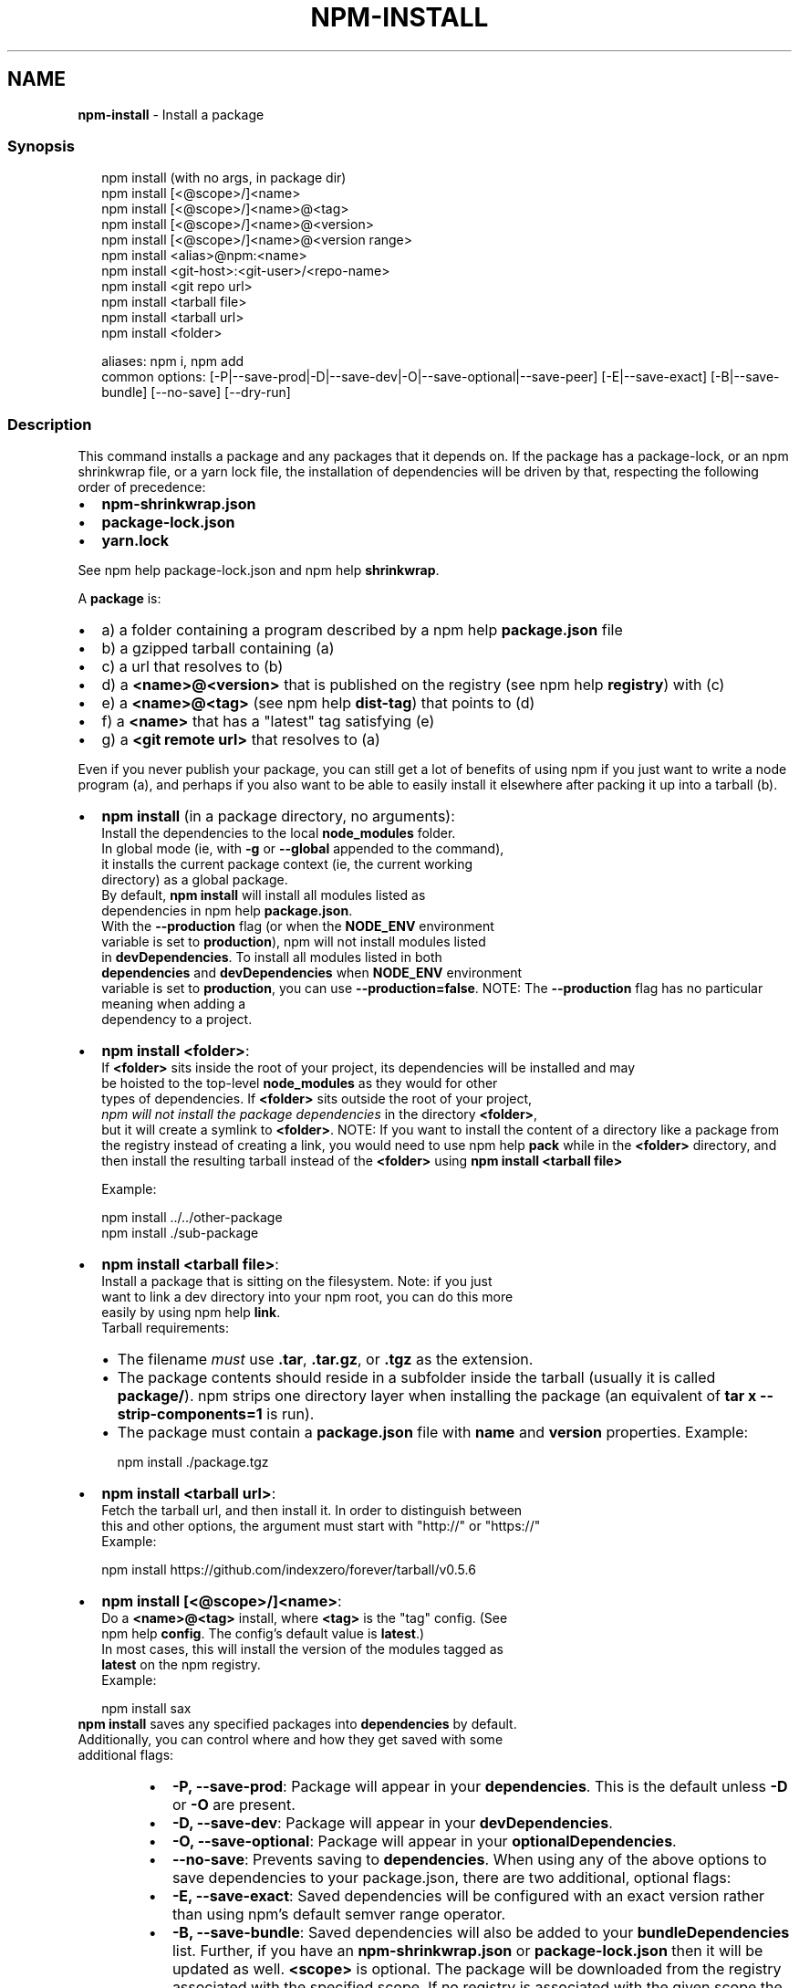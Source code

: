.TH "NPM\-INSTALL" "1" "February 2022" "" ""
.SH "NAME"
\fBnpm-install\fR \- Install a package
.SS Synopsis
.P
.RS 2
.nf
npm install (with no args, in package dir)
npm install [<@scope>/]<name>
npm install [<@scope>/]<name>@<tag>
npm install [<@scope>/]<name>@<version>
npm install [<@scope>/]<name>@<version range>
npm install <alias>@npm:<name>
npm install <git\-host>:<git\-user>/<repo\-name>
npm install <git repo url>
npm install <tarball file>
npm install <tarball url>
npm install <folder>

aliases: npm i, npm add
common options: [\-P|\-\-save\-prod|\-D|\-\-save\-dev|\-O|\-\-save\-optional|\-\-save\-peer] [\-E|\-\-save\-exact] [\-B|\-\-save\-bundle] [\-\-no\-save] [\-\-dry\-run]
.fi
.RE
.SS Description
.P
This command installs a package and any packages that it depends on\. If the
package has a package\-lock, or an npm shrinkwrap file, or a yarn lock file,
the installation of dependencies will be driven by that, respecting the
following order of precedence:
.RS 0
.IP \(bu 2
\fBnpm\-shrinkwrap\.json\fP
.IP \(bu 2
\fBpackage\-lock\.json\fP
.IP \(bu 2
\fByarn\.lock\fP

.RE
.P
See npm help package\-lock\.json and
npm help \fBshrinkwrap\fP\|\.
.P
A \fBpackage\fP is:
.RS 0
.IP \(bu 2
a) a folder containing a program described by a
npm help \fBpackage\.json\fP file
.IP \(bu 2
b) a gzipped tarball containing (a)
.IP \(bu 2
c) a url that resolves to (b)
.IP \(bu 2
d) a \fB<name>@<version>\fP that is published on the registry (see
npm help \fBregistry\fP) with (c)
.IP \(bu 2
e) a \fB<name>@<tag>\fP (see npm help \fBdist\-tag\fP) that
points to (d)
.IP \(bu 2
f) a \fB<name>\fP that has a "latest" tag satisfying (e)
.IP \(bu 2
g) a \fB<git remote url>\fP that resolves to (a)

.RE
.P
Even if you never publish your package, you can still get a lot of benefits
of using npm if you just want to write a node program (a), and perhaps if
you also want to be able to easily install it elsewhere after packing it up
into a tarball (b)\.
.RS 0
.IP \(bu 2
\fBnpm install\fP (in a package directory, no arguments):
  Install the dependencies to the local \fBnode_modules\fP folder\.
  In global mode (ie, with \fB\-g\fP or \fB\-\-global\fP appended to the command),
  it installs the current package context (ie, the current working
  directory) as a global package\.
  By default, \fBnpm install\fP will install all modules listed as
  dependencies in npm help \fBpackage\.json\fP\|\.
  With the \fB\-\-production\fP flag (or when the \fBNODE_ENV\fP environment
  variable is set to \fBproduction\fP), npm will not install modules listed
  in \fBdevDependencies\fP\|\. To install all modules listed in both
  \fBdependencies\fP and \fBdevDependencies\fP when \fBNODE_ENV\fP environment
  variable is set to \fBproduction\fP, you can use \fB\-\-production=false\fP\|\.
.QP
NOTE: The \fB\-\-production\fP flag has no particular meaning when adding a
  dependency to a project\.

.
.IP \(bu 2
\fBnpm install <folder>\fP:
  If \fB<folder>\fP sits inside the root of your project, its dependencies will be installed and may
  be hoisted to the top\-level \fBnode_modules\fP as they would for other
  types of dependencies\. If \fB<folder>\fP sits outside the root of your project,
  \fInpm will not install the package dependencies\fR in the directory \fB<folder>\fP,
  but it will create a symlink to \fB<folder>\fP\|\.
.QP
NOTE: If you want to install the content of a directory like a package from the registry instead of creating a link, you would need to use npm help \fBpack\fP while in the \fB<folder>\fP directory, and then install the resulting tarball instead of the \fB<folder>\fP using \fBnpm install <tarball file>\fP

.
  Example:
.P
.RS 2
.nf
  npm install \.\./\.\./other\-package
  npm install \./sub\-package
.fi
.RE
.IP \(bu 2
\fBnpm install <tarball file>\fP:
  Install a package that is sitting on the filesystem\.  Note: if you just
  want to link a dev directory into your npm root, you can do this more
  easily by using npm help \fBlink\fP\|\.
  Tarball requirements:
.RS
.IP \(bu 2
The filename \fImust\fR use \fB\|\.tar\fP, \fB\|\.tar\.gz\fP, or \fB\|\.tgz\fP as the
extension\.
.IP \(bu 2
The package contents should reside in a subfolder inside the tarball
(usually it is called \fBpackage/\fP)\. npm strips one directory layer
when installing the package (an equivalent of \fBtar x
\-\-strip\-components=1\fP is run)\.
.IP \(bu 2
The package must contain a \fBpackage\.json\fP file with \fBname\fP and
\fBversion\fP properties\.
Example:
.P
.RS 2
.nf
npm install \./package\.tgz
.fi
.RE

.RE
.IP \(bu 2
\fBnpm install <tarball url>\fP:
  Fetch the tarball url, and then install it\.  In order to distinguish between
  this and other options, the argument must start with "http://" or "https://"
  Example:
.P
.RS 2
.nf
  npm install https://github\.com/indexzero/forever/tarball/v0\.5\.6
.fi
.RE
.IP \(bu 2
\fBnpm install [<@scope>/]<name>\fP:
  Do a \fB<name>@<tag>\fP install, where \fB<tag>\fP is the "tag" config\. (See
  npm help \fBconfig\fP\|\. The config's default value is \fBlatest\fP\|\.)
  In most cases, this will install the version of the modules tagged as
  \fBlatest\fP on the npm registry\.
  Example:
.P
.RS 2
.nf
  npm install sax
.fi
.RE
  \fBnpm install\fP saves any specified packages into \fBdependencies\fP by default\.
  Additionally, you can control where and how they get saved with some
  additional flags:
.RS
.IP \(bu 2
\fB\-P, \-\-save\-prod\fP: Package will appear in your \fBdependencies\fP\|\. This
is the default unless \fB\-D\fP or \fB\-O\fP are present\.
.IP \(bu 2
\fB\-D, \-\-save\-dev\fP: Package will appear in your \fBdevDependencies\fP\|\.
.IP \(bu 2
\fB\-O, \-\-save\-optional\fP: Package will appear in your
\fBoptionalDependencies\fP\|\.
.IP \(bu 2
\fB\-\-no\-save\fP: Prevents saving to \fBdependencies\fP\|\.
When using any of the above options to save dependencies to your
package\.json, there are two additional, optional flags:
.IP \(bu 2
\fB\-E, \-\-save\-exact\fP: Saved dependencies will be configured with an
exact version rather than using npm's default semver range operator\.
.IP \(bu 2
\fB\-B, \-\-save\-bundle\fP: Saved dependencies will also be added to your
\fBbundleDependencies\fP list\.
Further, if you have an \fBnpm\-shrinkwrap\.json\fP or \fBpackage\-lock\.json\fP
then it will be updated as well\.
\fB<scope>\fP is optional\. The package will be downloaded from the registry
associated with the specified scope\. If no registry is associated with
the given scope the default registry is assumed\. See
npm help \fBscope\fP\|\.
Note: if you do not include the @\-symbol on your scope name, npm will
interpret this as a GitHub repository instead, see below\. Scopes names
must also be followed by a slash\.
Examples:
.P
.RS 2
.nf
npm install sax
npm install githubname/reponame
npm install @myorg/privatepackage
npm install node\-tap \-\-save\-dev
npm install dtrace\-provider \-\-save\-optional
npm install readable\-stream \-\-save\-exact
npm install ansi\-regex \-\-save\-bundle
.fi
.RE
.IP \(bu 2
\fINote*\fR: If there is a file or folder named \fB<name>\fP in the current
working directory, then it will try to install that, and only try to
fetch the package by name if it is not valid\.

.RE
.IP \(bu 2
\fBnpm install <alias>@npm:<name>\fP:
  Install a package under a custom alias\. Allows multiple versions of
  a same\-name package side\-by\-side, more convenient import names for
  packages with otherwise long ones, and using git forks replacements
  or forked npm packages as replacements\. Aliasing works only on your
  project and does not rename packages in transitive dependencies\.
  Aliases should follow the naming conventions stated in
  \fBvalidate\-npm\-package\-name\fP \fIhttps://www\.npmjs\.com/package/validate\-npm\-package\-name#naming\-rules\fR\|\.
  Examples:
.P
.RS 2
.nf
  npm install my\-react@npm:react
  npm install jquery2@npm:jquery@2
  npm install jquery3@npm:jquery@3
  npm install npa@npm:npm\-package\-arg
.fi
.RE
.IP \(bu 2
\fBnpm install [<@scope>/]<name>@<tag>\fP:
  Install the version of the package that is referenced by the specified tag\.
  If the tag does not exist in the registry data for that package, then this
  will fail\.
  Example:
.P
.RS 2
.nf
  npm install sax@latest
  npm install @myorg/mypackage@latest
.fi
.RE
.IP \(bu 2
\fBnpm install [<@scope>/]<name>@<version>\fP:
  Install the specified version of the package\.  This will fail if the
  version has not been published to the registry\.
  Example:
.P
.RS 2
.nf
  npm install sax@0\.1\.1
  npm install @myorg/privatepackage@1\.5\.0
.fi
.RE
.IP \(bu 2
\fBnpm install [<@scope>/]<name>@<version range>\fP:
  Install a version of the package matching the specified version range\.
  This will follow the same rules for resolving dependencies described in
  npm help \fBpackage\.json\fP\|\.
  Note that most version ranges must be put in quotes so that your shell
  will treat it as a single argument\.
  Example:
.P
.RS 2
.nf
  npm install sax@">=0\.1\.0 <0\.2\.0"
  npm install @myorg/privatepackage@"16 \- 17"
.fi
.RE
.IP \(bu 2
\fBnpm install <git remote url>\fP:
  Installs the package from the hosted git provider, cloning it with
  \fBgit\fP\|\.  For a full git remote url, only that URL will be attempted\.
.P
.RS 2
.nf
  <protocol>://[<user>[:<password>]@]<hostname>[:<port>][:][/]<path>[#<commit\-ish> | #semver:<semver>]
.fi
.RE
  \fB<protocol>\fP is one of \fBgit\fP, \fBgit+ssh\fP, \fBgit+http\fP, \fBgit+https\fP, or
  \fBgit+file\fP\|\.
  If \fB#<commit\-ish>\fP is provided, it will be used to clone exactly that
  commit\. If the commit\-ish has the format \fB#semver:<semver>\fP, \fB<semver>\fP
  can be any valid semver range or exact version, and npm will look for
  any tags or refs matching that range in the remote repository, much as
  it would for a registry dependency\. If neither \fB#<commit\-ish>\fP or
  \fB#semver:<semver>\fP is specified, then the default branch of the
  repository is used\.
  If the repository makes use of submodules, those submodules will be
  cloned as well\.
  If the package being installed contains a \fBprepare\fP script, its
  \fBdependencies\fP and \fBdevDependencies\fP will be installed, and the prepare
  script will be run, before the package is packaged and installed\.
  The following git environment variables are recognized by npm and will
  be added to the environment when running git:
.RS
.IP \(bu 2
\fBGIT_ASKPASS\fP
.IP \(bu 2
\fBGIT_EXEC_PATH\fP
.IP \(bu 2
\fBGIT_PROXY_COMMAND\fP
.IP \(bu 2
\fBGIT_SSH\fP
.IP \(bu 2
\fBGIT_SSH_COMMAND\fP
.IP \(bu 2
\fBGIT_SSL_CAINFO\fP
.IP \(bu 2
\fBGIT_SSL_NO_VERIFY\fP
See the git man page for details\.
Examples:
.P
.RS 2
.nf
npm install git+ssh://git@github\.com:npm/cli\.git#v1\.0\.27
npm install git+ssh://git@github\.com:npm/cli#pull/273
npm install git+ssh://git@github\.com:npm/cli#semver:^5\.0
npm install git+https://isaacs@github\.com/npm/cli\.git
npm install git://github\.com/npm/cli\.git#v1\.0\.27
GIT_SSH_COMMAND='ssh \-i ~/\.ssh/custom_ident' npm install git+ssh://git@github\.com:npm/cli\.git
.fi
.RE

.RE
.IP \(bu 2
\fBnpm install <githubname>/<githubrepo>[#<commit\-ish>]\fP:
.IP \(bu 2
\fBnpm install github:<githubname>/<githubrepo>[#<commit\-ish>]\fP:
  Install the package at \fBhttps://github\.com/githubname/githubrepo\fP by
  attempting to clone it using \fBgit\fP\|\.
  If \fB#<commit\-ish>\fP is provided, it will be used to clone exactly that
  commit\. If the commit\-ish has the format \fB#semver:<semver>\fP, \fB<semver>\fP
  can be any valid semver range or exact version, and npm will look for
  any tags or refs matching that range in the remote repository, much as
  it would for a registry dependency\. If neither \fB#<commit\-ish>\fP or
  \fB#semver:<semver>\fP is specified, then \fBmaster\fP is used\.
  As with regular git dependencies, \fBdependencies\fP and \fBdevDependencies\fP
  will be installed if the package has a \fBprepare\fP script before the
  package is done installing\.
  Examples:
.P
.RS 2
.nf
  npm install mygithubuser/myproject
  npm install github:mygithubuser/myproject
.fi
.RE
.IP \(bu 2
\fBnpm install gist:[<githubname>/]<gistID>[#<commit\-ish>|#semver:<semver>]\fP:
  Install the package at \fBhttps://gist\.github\.com/gistID\fP by attempting to
  clone it using \fBgit\fP\|\. The GitHub username associated with the gist is
  optional and will not be saved in \fBpackage\.json\fP\|\.
  As with regular git dependencies, \fBdependencies\fP and \fBdevDependencies\fP will
  be installed if the package has a \fBprepare\fP script before the package is
  done installing\.
  Example:
.P
.RS 2
.nf
  npm install gist:101a11beef
.fi
.RE
.IP \(bu 2
\fBnpm install bitbucket:<bitbucketname>/<bitbucketrepo>[#<commit\-ish>]\fP:
  Install the package at \fBhttps://bitbucket\.org/bitbucketname/bitbucketrepo\fP
  by attempting to clone it using \fBgit\fP\|\.
  If \fB#<commit\-ish>\fP is provided, it will be used to clone exactly that
  commit\. If the commit\-ish has the format \fB#semver:<semver>\fP, \fB<semver>\fP can
  be any valid semver range or exact version, and npm will look for any tags
  or refs matching that range in the remote repository, much as it would for a
  registry dependency\. If neither \fB#<commit\-ish>\fP or \fB#semver:<semver>\fP is
  specified, then \fBmaster\fP is used\.
  As with regular git dependencies, \fBdependencies\fP and \fBdevDependencies\fP will
  be installed if the package has a \fBprepare\fP script before the package is
  done installing\.
  Example:
.P
.RS 2
.nf
  npm install bitbucket:mybitbucketuser/myproject
.fi
.RE
.IP \(bu 2
\fBnpm install gitlab:<gitlabname>/<gitlabrepo>[#<commit\-ish>]\fP:
  Install the package at \fBhttps://gitlab\.com/gitlabname/gitlabrepo\fP
  by attempting to clone it using \fBgit\fP\|\.
  If \fB#<commit\-ish>\fP is provided, it will be used to clone exactly that
  commit\. If the commit\-ish has the format \fB#semver:<semver>\fP, \fB<semver>\fP can
  be any valid semver range or exact version, and npm will look for any tags
  or refs matching that range in the remote repository, much as it would for a
  registry dependency\. If neither \fB#<commit\-ish>\fP or \fB#semver:<semver>\fP is
  specified, then \fBmaster\fP is used\.
  As with regular git dependencies, \fBdependencies\fP and \fBdevDependencies\fP will
  be installed if the package has a \fBprepare\fP script before the package is
  done installing\.
  Example:
.P
.RS 2
.nf
  npm install gitlab:mygitlabuser/myproject
  npm install gitlab:myusr/myproj#semver:^5\.0
.fi
.RE

.RE
.P
You may combine multiple arguments and even multiple types of arguments\.
For example:
.P
.RS 2
.nf
npm install sax@">=0\.1\.0 <0\.2\.0" bench supervisor
.fi
.RE
.P
The \fB\-\-tag\fP argument will apply to all of the specified install targets\. If
a tag with the given name exists, the tagged version is preferred over
newer versions\.
.P
The \fB\-\-dry\-run\fP argument will report in the usual way what the install
would have done without actually installing anything\.
.P
The \fB\-\-package\-lock\-only\fP argument will only update the
\fBpackage\-lock\.json\fP, instead of checking \fBnode_modules\fP and downloading
dependencies\.
.P
The \fB\-f\fP or \fB\-\-force\fP argument will force npm to fetch remote resources
even if a local copy exists on disk\.
.P
.RS 2
.nf
npm install sax \-\-force
.fi
.RE
.SS Configuration
.P
See the npm help \fBconfig\fP help doc\.  Many of the configuration
params have some effect on installation, since that's most of what npm
does\.
.P
These are some of the most common options related to installation\.
<!\-\- AUTOGENERATED CONFIG DESCRIPTIONS START \-\->
<!\-\- automatically generated, do not edit manually \-\->
<!\-\- see lib/utils/config/definitions\.js \-\->
.SS \fBsave\fP
.RS 0
.IP \(bu 2
Default: true
.IP \(bu 2
Type: Boolean

.RE
.P
Save installed packages to a package\.json file as dependencies\.
.P
When used with the \fBnpm rm\fP command, removes the dependency from
package\.json\.
<!\-\- automatically generated, do not edit manually \-\->
<!\-\- see lib/utils/config/definitions\.js \-\->

.SS \fBsave\-exact\fP
.RS 0
.IP \(bu 2
Default: false
.IP \(bu 2
Type: Boolean

.RE
.P
Dependencies saved to package\.json will be configured with an exact version
rather than using npm's default semver range operator\.
<!\-\- automatically generated, do not edit manually \-\->
<!\-\- see lib/utils/config/definitions\.js \-\->

.SS \fBglobal\fP
.RS 0
.IP \(bu 2
Default: false
.IP \(bu 2
Type: Boolean

.RE
.P
Operates in "global" mode, so that packages are installed into the \fBprefix\fP
folder instead of the current working directory\. See
npm help folders for more on the differences in behavior\.
.RS 0
.IP \(bu 2
packages are installed into the \fB{prefix}/lib/node_modules\fP folder, instead
of the current working directory\.
.IP \(bu 2
bin files are linked to \fB{prefix}/bin\fP
.IP \(bu 2
man pages are linked to \fB{prefix}/share/man\fP

.RE
<!\-\- automatically generated, do not edit manually \-\->
<!\-\- see lib/utils/config/definitions\.js \-\->

.SS \fBglobal\-style\fP
.RS 0
.IP \(bu 2
Default: false
.IP \(bu 2
Type: Boolean

.RE
.P
Causes npm to install the package into your local \fBnode_modules\fP folder with
the same layout it uses with the global \fBnode_modules\fP folder\. Only your
direct dependencies will show in \fBnode_modules\fP and everything they depend
on will be flattened in their \fBnode_modules\fP folders\. This obviously will
eliminate some deduping\. If used with \fBlegacy\-bundling\fP, \fBlegacy\-bundling\fP
will be preferred\.
<!\-\- automatically generated, do not edit manually \-\->
<!\-\- see lib/utils/config/definitions\.js \-\->

.SS \fBlegacy\-bundling\fP
.RS 0
.IP \(bu 2
Default: false
.IP \(bu 2
Type: Boolean

.RE
.P
Causes npm to install the package such that versions of npm prior to 1\.4,
such as the one included with node 0\.8, can install the package\. This
eliminates all automatic deduping\. If used with \fBglobal\-style\fP this option
will be preferred\.
<!\-\- automatically generated, do not edit manually \-\->
<!\-\- see lib/utils/config/definitions\.js \-\->

.SS \fBstrict\-peer\-deps\fP
.RS 0
.IP \(bu 2
Default: false
.IP \(bu 2
Type: Boolean

.RE
.P
If set to \fBtrue\fP, and \fB\-\-legacy\-peer\-deps\fP is not set, then \fIany\fR
conflicting \fBpeerDependencies\fP will be treated as an install failure, even
if npm could reasonably guess the appropriate resolution based on non\-peer
dependency relationships\.
.P
By default, conflicting \fBpeerDependencies\fP deep in the dependency graph will
be resolved using the nearest non\-peer dependency specification, even if
doing so will result in some packages receiving a peer dependency outside
the range set in their package's \fBpeerDependencies\fP object\.
.P
When such and override is performed, a warning is printed, explaining the
conflict and the packages involved\. If \fB\-\-strict\-peer\-deps\fP is set, then
this warning is treated as a failure\.
<!\-\- automatically generated, do not edit manually \-\->
<!\-\- see lib/utils/config/definitions\.js \-\->

.SS \fBpackage\-lock\fP
.RS 0
.IP \(bu 2
Default: true
.IP \(bu 2
Type: Boolean

.RE
.P
If set to false, then ignore \fBpackage\-lock\.json\fP files when installing\. This
will also prevent \fIwriting\fR \fBpackage\-lock\.json\fP if \fBsave\fP is true\.
.P
When package package\-locks are disabled, automatic pruning of extraneous
modules will also be disabled\. To remove extraneous modules with
package\-locks disabled use \fBnpm prune\fP\|\.
<!\-\- automatically generated, do not edit manually \-\->
<!\-\- see lib/utils/config/definitions\.js \-\->

.SS \fBomit\fP
.RS 0
.IP \(bu 2
Default: 'dev' if the \fBNODE_ENV\fP environment variable is set to
\|'production', otherwise empty\.
.IP \(bu 2
Type: "dev", "optional", or "peer" (can be set multiple times)

.RE
.P
Dependency types to omit from the installation tree on disk\.
.P
Note that these dependencies \fIare\fR still resolved and added to the
\fBpackage\-lock\.json\fP or \fBnpm\-shrinkwrap\.json\fP file\. They are just not
physically installed on disk\.
.P
If a package type appears in both the \fB\-\-include\fP and \fB\-\-omit\fP lists, then
it will be included\.
.P
If the resulting omit list includes \fB\|'dev'\fP, then the \fBNODE_ENV\fP environment
variable will be set to \fB\|'production'\fP for all lifecycle scripts\.
<!\-\- automatically generated, do not edit manually \-\->
<!\-\- see lib/utils/config/definitions\.js \-\->

.SS \fBignore\-scripts\fP
.RS 0
.IP \(bu 2
Default: false
.IP \(bu 2
Type: Boolean

.RE
.P
If true, npm does not run scripts specified in package\.json files\.
.P
Note that commands explicitly intended to run a particular script, such as
\fBnpm start\fP, \fBnpm stop\fP, \fBnpm restart\fP, \fBnpm test\fP, and \fBnpm run\-script\fP
will still run their intended script if \fBignore\-scripts\fP is set, but they
will \fInot\fR run any pre\- or post\-scripts\.
<!\-\- automatically generated, do not edit manually \-\->
<!\-\- see lib/utils/config/definitions\.js \-\->

.SS \fBaudit\fP
.RS 0
.IP \(bu 2
Default: true
.IP \(bu 2
Type: Boolean

.RE
.P
When "true" submit audit reports alongside the current npm command to the
default registry and all registries configured for scopes\. See the
documentation for npm help \fBaudit\fP for details on what is
submitted\.
<!\-\- automatically generated, do not edit manually \-\->
<!\-\- see lib/utils/config/definitions\.js \-\->

.SS \fBbin\-links\fP
.RS 0
.IP \(bu 2
Default: true
.IP \(bu 2
Type: Boolean

.RE
.P
Tells npm to create symlinks (or \fB\|\.cmd\fP shims on Windows) for package
executables\.
.P
Set to false to have it not do this\. This can be used to work around the
fact that some file systems don't support symlinks, even on ostensibly Unix
systems\.
<!\-\- automatically generated, do not edit manually \-\->
<!\-\- see lib/utils/config/definitions\.js \-\->

.SS \fBfund\fP
.RS 0
.IP \(bu 2
Default: true
.IP \(bu 2
Type: Boolean

.RE
.P
When "true" displays the message at the end of each \fBnpm install\fP
acknowledging the number of dependencies looking for funding\. See npm help \fBnpm
fund\fP for details\.
<!\-\- automatically generated, do not edit manually \-\->
<!\-\- see lib/utils/config/definitions\.js \-\->

.SS \fBdry\-run\fP
.RS 0
.IP \(bu 2
Default: false
.IP \(bu 2
Type: Boolean

.RE
.P
Indicates that you don't want npm to make any changes and that it should
only report what it would have done\. This can be passed into any of the
commands that modify your local installation, eg, \fBinstall\fP, \fBupdate\fP,
\fBdedupe\fP, \fBuninstall\fP, as well as \fBpack\fP and \fBpublish\fP\|\.
.P
Note: This is NOT honored by other network related commands, eg \fBdist\-tags\fP,
\fBowner\fP, etc\.
<!\-\- automatically generated, do not edit manually \-\->
<!\-\- see lib/utils/config/definitions\.js \-\->

.SS \fBworkspace\fP
.RS 0
.IP \(bu 2
Default:
.IP \(bu 2
Type: String (can be set multiple times)

.RE
.P
Enable running a command in the context of the configured workspaces of the
current project while filtering by running only the workspaces defined by
this configuration option\.
.P
Valid values for the \fBworkspace\fP config are either:
.RS 0
.IP \(bu 2
Workspace names
.IP \(bu 2
Path to a workspace directory
.IP \(bu 2
Path to a parent workspace directory (will result in selecting all
workspaces within that folder)

.RE
.P
When set for the \fBnpm init\fP command, this may be set to the folder of a
workspace which does not yet exist, to create the folder and set it up as a
brand new workspace within the project\.
.P
This value is not exported to the environment for child processes\.
<!\-\- automatically generated, do not edit manually \-\->
<!\-\- see lib/utils/config/definitions\.js \-\->

.SS \fBworkspaces\fP
.RS 0
.IP \(bu 2
Default: null
.IP \(bu 2
Type: null or Boolean

.RE
.P
Set to true to run the command in the context of \fBall\fR configured
workspaces\.
.P
Explicitly setting this to false will cause commands like \fBinstall\fP to
ignore workspaces altogether\. When not set explicitly:
.RS 0
.IP \(bu 2
Commands that operate on the \fBnode_modules\fP tree (install, update, etc\.)
will link workspaces into the \fBnode_modules\fP folder\. \- Commands that do
other things (test, exec, publish, etc\.) will operate on the root project,
\fIunless\fR one or more workspaces are specified in the \fBworkspace\fP config\.

.RE
.P
This value is not exported to the environment for child processes\.
<!\-\- automatically generated, do not edit manually \-\->
<!\-\- see lib/utils/config/definitions\.js \-\->

.SS \fBinclude\-workspace\-root\fP
.RS 0
.IP \(bu 2
Default: false
.IP \(bu 2
Type: Boolean

.RE
.P
Include the workspace root when workspaces are enabled for a command\.
.P
When false, specifying individual workspaces via the \fBworkspace\fP config, or
all workspaces via the \fBworkspaces\fP flag, will cause npm to operate only on
the specified workspaces, and not on the root project\.
<!\-\- automatically generated, do not edit manually \-\->
<!\-\- see lib/utils/config/definitions\.js \-\->

<!\-\- AUTOGENERATED CONFIG DESCRIPTIONS END \-\->

.SS Algorithm
.P
Given a \fBpackage{dep}\fP structure: \fBA{B,C}, B{C}, C{D}\fP,
the npm install algorithm produces:
.P
.RS 2
.nf
A
+\-\- B
+\-\- C
+\-\- D
.fi
.RE
.P
That is, the dependency from B to C is satisfied by the fact that A already
caused C to be installed at a higher level\. D is still installed at the top
level because nothing conflicts with it\.
.P
For \fBA{B,C}, B{C,D@1}, C{D@2}\fP, this algorithm produces:
.P
.RS 2
.nf
A
+\-\- B
+\-\- C
   `\-\- D@2
+\-\- D@1
.fi
.RE
.P
Because B's D@1 will be installed in the top\-level, C now has to install
D@2 privately for itself\. This algorithm is deterministic, but different
trees may be produced if two dependencies are requested for installation in
a different order\.
.P
See npm help folders for a more detailed description of
the specific folder structures that npm creates\.
.SS See Also
.RS 0
.IP \(bu 2
npm help folders
.IP \(bu 2
npm help update
.IP \(bu 2
npm help audit
.IP \(bu 2
npm help fund
.IP \(bu 2
npm help link
.IP \(bu 2
npm help rebuild
.IP \(bu 2
npm help scripts
.IP \(bu 2
npm help config
.IP \(bu 2
npm help npmrc
.IP \(bu 2
npm help registry
.IP \(bu 2
npm help dist\-tag
.IP \(bu 2
npm help uninstall
.IP \(bu 2
npm help shrinkwrap
.IP \(bu 2
npm help package\.json
.IP \(bu 2
npm help workspaces

.RE
